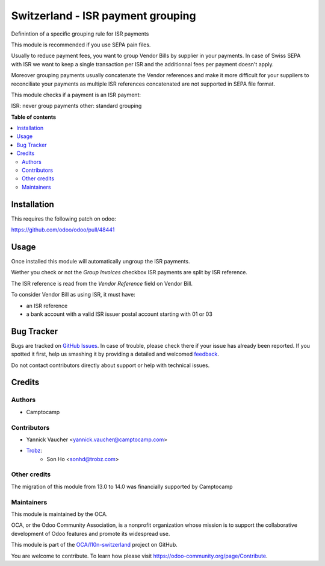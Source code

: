 ==================================
Switzerland - ISR payment grouping
==================================

.. !!!!!!!!!!!!!!!!!!!!!!!!!!!!!!!!!!!!!!!!!!!!!!!!!!!!
   !! This file is generated by oca-gen-addon-readme !!
   !! changes will be overwritten.                   !!
   !!!!!!!!!!!!!!!!!!!!!!!!!!!!!!!!!!!!!!!!!!!!!!!!!!!!

.. |badge1| image:: https://img.shields.io/badge/maturity-Beta-yellow.png
    :target: https://odoo-community.org/page/development-status
    :alt: Beta
.. |badge2| image:: https://img.shields.io/badge/licence-AGPL--3-blue.png
    :target: http://www.gnu.org/licenses/agpl-3.0-standalone.html
    :alt: License: AGPL-3
.. |badge3| image:: https://img.shields.io/badge/github-OCA%2Fl10n--switzerland-lightgray.png?logo=github
    :target: https://github.com/OCA/l10n-switzerland/tree/14.0/l10n_ch_isr_payment_grouping
    :alt: OCA/l10n-switzerland
.. |badge4| image:: https://img.shields.io/badge/weblate-Translate%20me-F47D42.png
    :target: https://translation.odoo-community.org/projects/l10n-switzerland-14-0/l10n-switzerland-14-0-l10n_ch_isr_payment_grouping
    :alt: Translate me on Weblate
.. |badge5| image:: https://img.shields.io/badge/runbot-Try%20me-875A7B.png
    :target: https://runbot.odoo-community.org/runbot/125/14.0
    :alt: Try me on Runbot

|badge1| |badge2| |badge3| |badge4| |badge5| 

Definintion of a specific grouping rule for ISR payments

This module is recommended if you use SEPA pain files.

Usually to reduce payment fees, you want to group
Vendor Bills by supplier in your payments.
In case of Swiss SEPA with ISR we want to keep a single transaction per ISR
and the additionnal fees per payment doesn't apply.

Moreover grouping payments usually concatenate the Vendor references
and make it more difficult for your suppliers to reconciliate
your payments as multiple ISR references concatenated are not supported
in SEPA file format.

This module checks if a payment is an ISR payment:

ISR: never group payments
other: standard grouping

**Table of contents**

.. contents::
   :local:

Installation
============

This requires the following patch on odoo:

https://github.com/odoo/odoo/pull/48441

Usage
=====

Once installed this module will automatically ungroup the ISR payments.

Wether you check or not the `Group Invoices` checkbox ISR payments are split
by ISR reference.

The ISR reference is read from the `Vendor Reference` field on Vendor Bill.

To consider Vendor Bill as using ISR, it must have:

- an ISR reference
- a bank account with a valid ISR issuer
  postal account starting with 01 or 03

Bug Tracker
===========

Bugs are tracked on `GitHub Issues <https://github.com/OCA/l10n-switzerland/issues>`_.
In case of trouble, please check there if your issue has already been reported.
If you spotted it first, help us smashing it by providing a detailed and welcomed
`feedback <https://github.com/OCA/l10n-switzerland/issues/new?body=module:%20l10n_ch_isr_payment_grouping%0Aversion:%2014.0%0A%0A**Steps%20to%20reproduce**%0A-%20...%0A%0A**Current%20behavior**%0A%0A**Expected%20behavior**>`_.

Do not contact contributors directly about support or help with technical issues.

Credits
=======

Authors
~~~~~~~

* Camptocamp

Contributors
~~~~~~~~~~~~

* Yannick Vaucher <yannick.vaucher@camptocamp.com>
* `Trobz <https://trobz.com>`_:
    * Son Ho <sonhd@trobz.com>

Other credits
~~~~~~~~~~~~~

The migration of this module from 13.0 to 14.0 was financially supported by Camptocamp

Maintainers
~~~~~~~~~~~

This module is maintained by the OCA.

.. image:: https://odoo-community.org/logo.png
   :alt: Odoo Community Association
   :target: https://odoo-community.org

OCA, or the Odoo Community Association, is a nonprofit organization whose
mission is to support the collaborative development of Odoo features and
promote its widespread use.

This module is part of the `OCA/l10n-switzerland <https://github.com/OCA/l10n-switzerland/tree/14.0/l10n_ch_isr_payment_grouping>`_ project on GitHub.

You are welcome to contribute. To learn how please visit https://odoo-community.org/page/Contribute.
